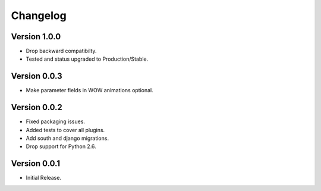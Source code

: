 Changelog
---------

Version 1.0.0
*************
* Drop backward compatibilty.
* Tested and status upgraded to Production/Stable.

Version 0.0.3
*************
* Make parameter fields in WOW animations optional.

Version 0.0.2
*************
* Fixed packaging issues.
* Added tests to cover all plugins.
* Add south and django migrations.
* Drop support for Python 2.6.

Version 0.0.1
*************
* Initial Release.
